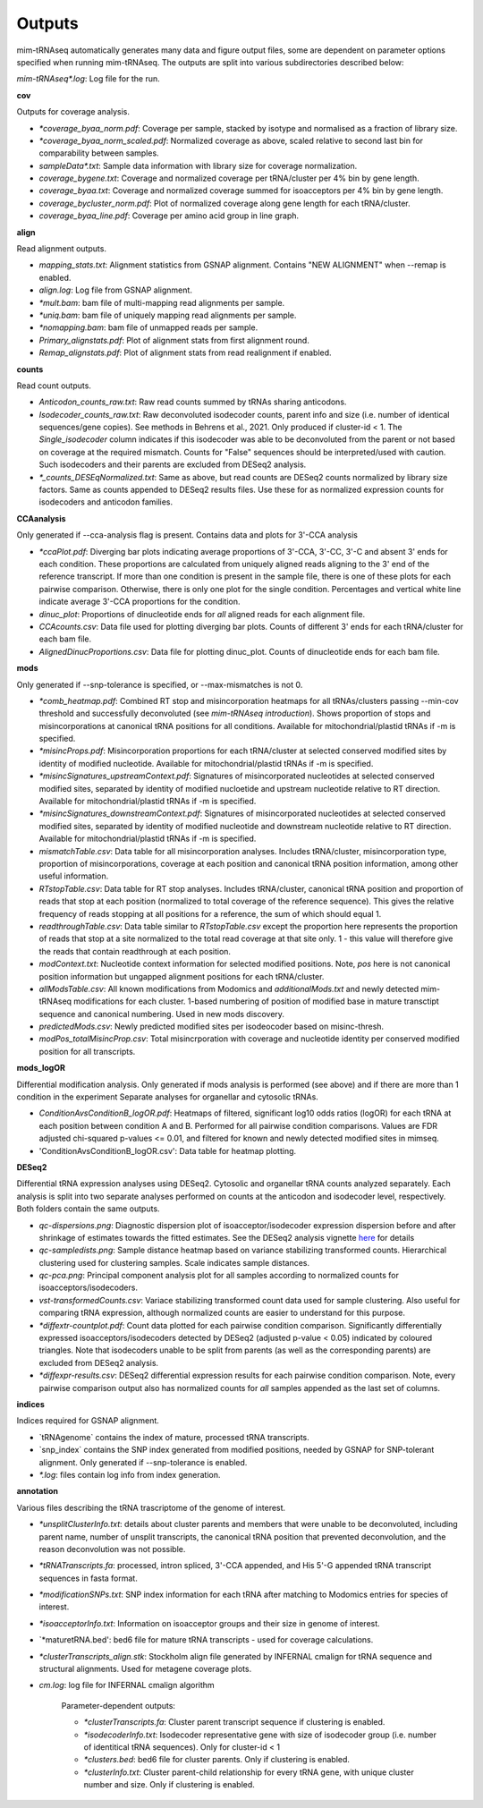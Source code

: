 Outputs
=======


mim-tRNAseq automatically generates many data and figure output files, some are dependent on parameter options specified when running mim-tRNAseq.
The outputs are split into various subdirectories described below:

`mim-tRNAseq\*.log`: Log file for the run.

**cov**

Outputs for coverage analysis.

* `\*coverage_byaa_norm.pdf`: Coverage per sample, stacked by isotype and normalised as a fraction of library size.
* `\*coverage_byaa_norm_scaled.pdf`: Normalized coverage as above, scaled relative to second last bin for comparability between samples.
* `sampleData\*.txt`: Sample data information with library size for coverage normalization.
* `coverage_bygene.txt`: Coverage and normalized coverage per tRNA/cluster per 4% bin by gene length.
* `coverage_byaa.txt`: Coverage and normalized coverage summed for isoacceptors per 4% bin by gene length.
* `coverage_bycluster_norm.pdf`: Plot of normalized coverage along gene length for each tRNA/cluster.
* `coverage_byaa_line.pdf`: Coverage per amino acid group in line graph.


**align**

Read alignment outputs.

* `mapping_stats.txt`: Alignment statistics from GSNAP alignment. Contains "NEW ALIGNMENT" when --remap is enabled.
* `align.log`: Log file from GSNAP alignment.
* `\*mult.bam`: bam file of multi-mapping read alignments per sample.
* `\*uniq.bam`: bam file of uniquely mapping read alignments per sample.
* `\*nomapping.bam`: bam file of unmapped reads per sample.
* `Primary_alignstats.pdf`: Plot of alignment stats from first alignment round.
* `Remap_alignstats.pdf`: Plot of alignment stats from read realignment if enabled.

**counts**

Read count outputs.

* `Anticodon_counts_raw.txt`: Raw read counts summed by tRNAs sharing anticodons.
* `Isodecoder_counts_raw.txt`: Raw deconvoluted isodecoder counts, parent info and size (i.e. number of identical sequences/gene copies). See methods in Behrens et al., 2021. Only produced if cluster-id < 1. The `Single_isodecoder` column indicates if this isodecoder was able to be deconvoluted from the parent or not based on coverage at the required mismatch. Counts for "False" sequences should be interpreted/used with caution. Such isodecoders and their parents are excluded from DESeq2 analysis.
* `*_counts_DESEqNormalized.txt`: Same as above, but read counts are DESeq2 counts normalized by library size factors. Same as counts appended to DESeq2 results files. Use these for as normalized expression counts for isodecoders and anticodon families.

**CCAanalysis**

Only generated if --cca-analysis flag is present. Contains data and plots for 3'-CCA analysis

* `\*ccaPlot.pdf`: Diverging bar plots indicating average proportions of 3'-CCA, 3'-CC, 3'-C and absent 3' ends for each condition. These proportions are calculated from uniquely aligned reads aligning to the 3' end of the reference transcript. If more than one condition is present in the sample file, there is one of these plots for each pairwise comparison. Otherwise, there is only one plot for the single condition. Percentages and vertical white line indicate average 3'-CCA proportions for the condition.
* `dinuc_plot`: Proportions of dinucleotide ends for *all* aligned reads for each alignment file.
* `CCAcounts.csv`: Data file used for plotting diverging bar plots. Counts of different 3' ends for each tRNA/cluster for each bam file.
* `AlignedDinucProportions.csv`: Data file for plotting dinuc_plot. Counts of dinucleotide ends for each bam file. 

**mods**

Only generated if --snp-tolerance is specified, or --max-mismatches is not 0.

* `*comb_heatmap.pdf`: Combined RT stop and misincorporation heatmaps for all tRNAs/clusters passing --min-cov threshold and successfully deconvoluted (see *mim-tRNAseq introduction*). Shows proportion of stops and misincorporations at canonical tRNA positions for all conditions. Available for mitochondrial/plastid tRNAs if -m is specified.
* `*misincProps.pdf`: Misincorporation proportions for each tRNA/cluster at selected conserved modified sites by identity of modified nucleotide. Available for mitochondrial/plastid tRNAs if -m is specified.
* `*misincSignatures_upstreamContext.pdf`: Signatures of misincorporated nucleotides at selected conserved modified sites, separated by identity of modified nucloetide and upstream nucleotide relative to RT direction. Available for mitochondrial/plastid tRNAs if -m is specified.
* `*misincSignatures_downstreamContext.pdf`: Signatures of misincorporated nucleotides at selected conserved modified sites, separated by identity of modified nucleotide and downstream nucleotide relative to RT direction. Available for mitochondrial/plastid tRNAs if -m is specified.
* `mismatchTable.csv`: Data table for all misincorporation analyses. Includes tRNA/cluster, misincorporation type, proportion of misincorporations, coverage at each position and canonical tRNA position information, among other useful information.
* `RTstopTable.csv`: Data table for RT stop analyses. Includes tRNA/cluster, canonical tRNA position and proportion of reads that stop at each position (normalized to total coverage of the reference sequence). This gives the relative frequency of reads stopping at all positions for a reference, the sum of which should equal 1.
* `readthroughTable.csv`: Data table similar to `RTstopTable.csv` except the proportion here represents the proportion of reads that stop at a site normalized to the total read coverage at that site only. 1 - this value will therefore give the reads that contain readthrough at each position.
* `modContext.txt`: Nucleotide context information for selected modified positions. Note, `pos` here is not canonical position information but ungapped alignment positions for each tRNA/cluster.
* `allModsTable.csv`: All known modifications from Modomics and `additionalMods.txt` and newly detected mim-tRNAseq modifications for each cluster. 1-based numbering of position of modified base in mature transctipt sequence and canonical numbering. Used in new mods discovery.
* `predictedMods.csv`: Newly predicted modified sites per isodeocoder based on misinc-thresh.
* `modPos_totalMisincProp.csv`: Total misincrporation with coverage and nucleotide identity per conserved modified position for all transcripts.

**mods_logOR**

Differential modification analysis. Only generated if mods analysis is performed (see above) and if there are more than 1 condition in the experiment
Separate analyses for organellar and cytosolic tRNAs.

* `ConditionAvsConditionB_logOR.pdf`: Heatmaps of filtered, significant log10 odds ratios (logOR) for each tRNA at each position between condition A and B. Performed for all pairwise condition comparisons. Values are FDR adjusted chi-squared p-values <= 0.01, and filtered for known and newly detected modified sites in mimseq.
* 'ConditionAvsConditionB_logOR.csv': Data table for heatmap plotting.

**DESeq2**

Differential tRNA expression analyses using DESeq2. Cytosolic and organellar tRNA counts analyzed separately. Each analysis is split into two separate analyses performed on counts at the anticodon and isodecoder level, respectively. Both folders contain the same outputs.

* `qc-dispersions.png`: Diagnostic dispersion plot of isoacceptor/isodecoder expression dispersion before and after shrinkage of estimates towards the fitted estimates. See the DESeq2 analysis vignette here_ for details
* `qc-sampledists.png`: Sample distance heatmap based on variance stabilizing transformed counts. Hierarchical clustering used for clustering samples. Scale indicates sample distances.
* `qc-pca.png`: Principal component analysis plot for all samples according to normalized counts for isoacceptors/isodecoders.
* `vst-transformedCounts.csv`: Variace stabilizing transformed count data used for sample clustering. Also useful for comparing tRNA expression, although normalized counts are easier to understand for this purpose.
* `\*diffextr-countplot.pdf`: Count data plotted for each pairwise condition comparison. Significantly differentially expressed isoacceptors/isodecoders detected by DESeq2 (adjusted p-value < 0.05) indicated by coloured triangles. Note that isodecoders unable to be split from parents (as well as the corresponding parents) are excluded from DESeq2 analysis.
* `\*diffexpr-results.csv`: DESeq2 differential expression results for each pairwise condition comparison. Note, every pairwise comparison output also has normalized counts for *all* samples appended as the last set of columns.

.. _here: https://bioconductor.org/packages/release/bioc/vignettes/DESeq2/inst/doc/DESeq2.html#dispersion-plot-and-fitting-alternatives

**indices**

Indices required for GSNAP alignment.

* `tRNAgenome\` contains the index of mature, processed tRNA transcripts.
* `snp_index\` contains the SNP index generated from modified positions, needed by GSNAP for SNP-tolerant alignment. Only generated if --snp-tolerance is enabled.
* `\*.log`: files contain log info from index generation.

**annotation**

Various files describing the tRNA trascriptome of the genome of interest.

* `\*unsplitClusterInfo.txt`: details about cluster parents and members that were unable to be deconvoluted, including parent name, number of unsplit transcripts, the canonical tRNA position that prevented deconvolution, and the reason deconvolution was not possible.
* `\*tRNATranscripts.fa`: processed, intron spliced, 3'-CCA appended, and His 5'-G appended tRNA transcript sequences in fasta format.
* `\*modificationSNPs.txt`: SNP index information for each tRNA after matching to Modomics entries for species of interest.
* `\*isoacceptorInfo.txt`: Information on isoacceptor groups and their size in genome of interest.
* `\*maturetRNA.bed': bed6 file for mature tRNA transcripts - used for coverage calculations.
* `\*clusterTranscripts_align.stk`: Stockholm align file generated by INFERNAL cmalign for tRNA sequence and structural alignments. Used for metagene coverage plots.
* `cm.log`: log file for INFERNAL cmalign algorithm

	Parameter-dependent outputs:

	* `\*clusterTranscripts.fa`: Cluster parent transcript sequence if clustering is enabled.
	* `\*isodecoderInfo.txt`: Isodecoder representative gene with size of isodecoder group (i.e. number of identitical tRNA sequences). Only for cluster-id < 1
	* `\*clusters.bed`: bed6 file for cluster parents. Only if clustering is enabled.
	* `\*clusterInfo.txt`: Cluster parent-child relationship for every tRNA gene, with unique cluster number and size. Only if clustering is enabled.

